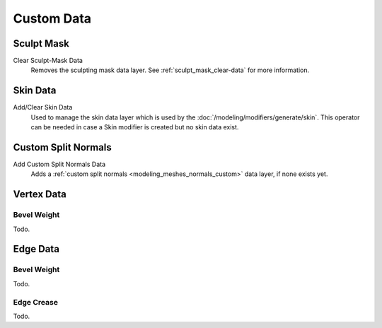 .. _bpy.types.Mesh.*customdata:
.. _modeling_meshes_properties_custom-data:

***********
Custom Data
***********

Sculpt Mask
===========

Clear Sculpt-Mask Data
   Removes the sculpting mask data layer. See :ref:`sculpt_mask_clear-data` for more information.


Skin Data
=========

Add/Clear Skin Data
   Used to manage the skin data layer which is used by the :doc:`/modeling/modifiers/generate/skin`.
   This operator can be needed in case a Skin modifier is created but no skin data exist.


Custom Split Normals
====================

Add Custom Split Normals Data
   Adds a :ref:`custom split normals <modeling_meshes_normals_custom>` data layer, if none exists yet.


Vertex Data
===========

Bevel Weight
------------

Todo.


Edge Data
=========

Bevel Weight
------------

Todo.


Edge Crease
-----------

Todo.
